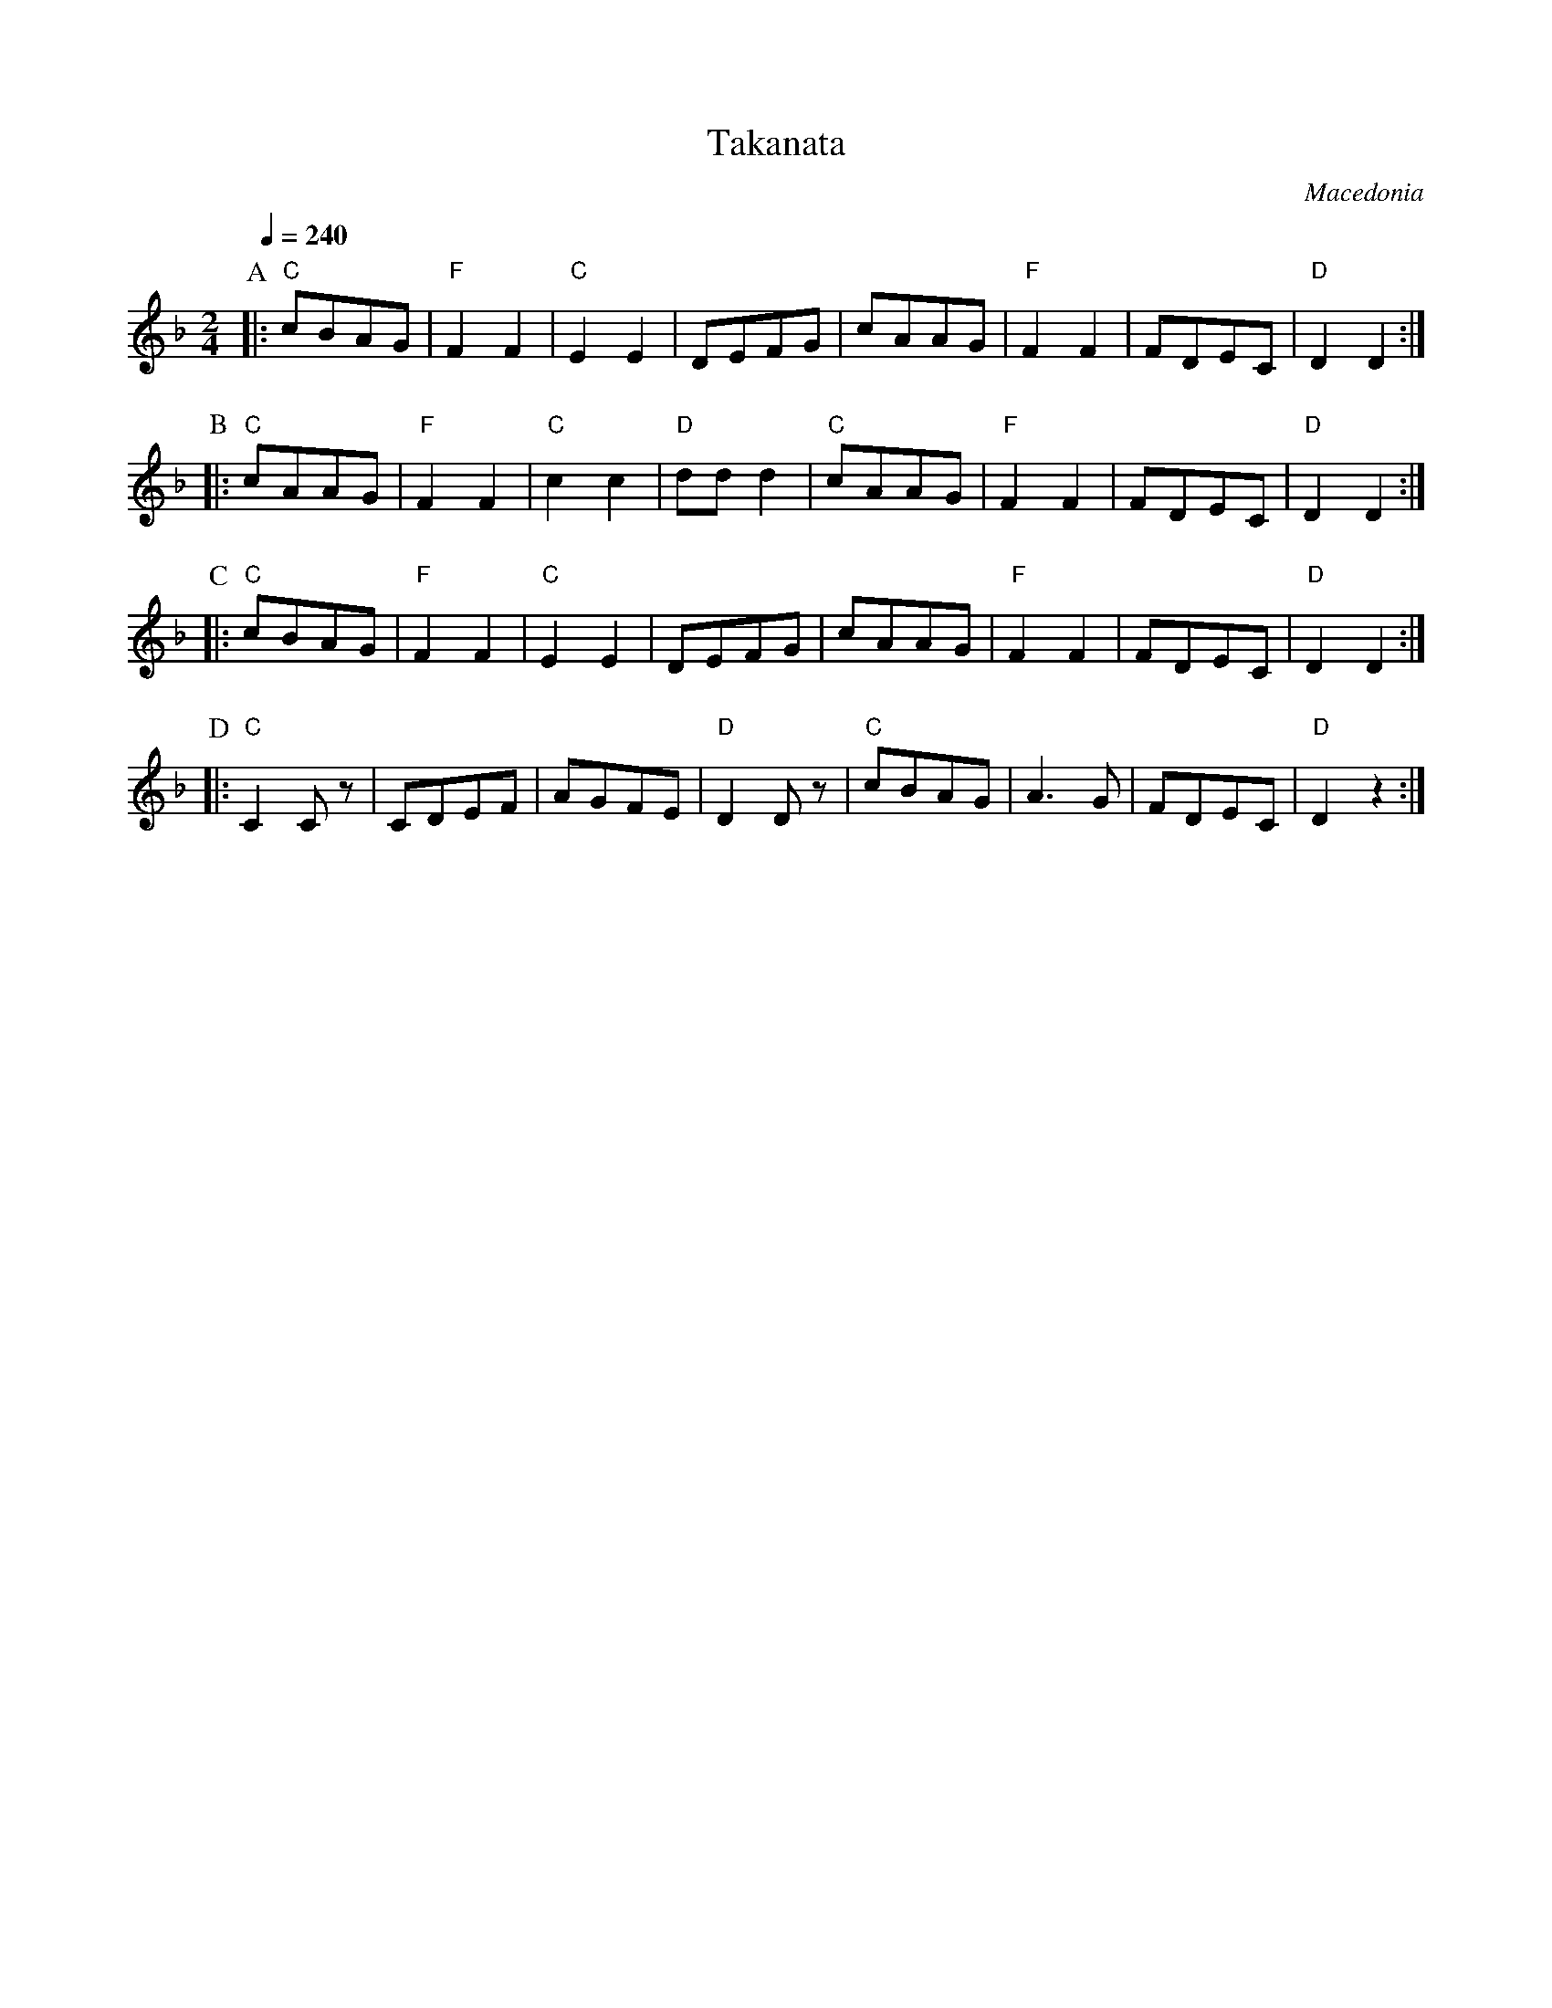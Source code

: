 X: 330
T: Takanata
O: Macedonia
M: 2/4
L: 1/8
Q: 1/4 = 240
K: Dm
%%MIDI gchord fzzz
%%MIDI program 23
%%MIDI bassprog 45
%%MIDI bassvol 60
P:A
|:"C"cBAG|"F"F2F2|"C"E2E2|DEFG    |\
  cAAG   |"F"F2F2|FDEC   |"D"D2D2 :|
P:B
|:"C"cAAG|"F"F2F2|"C"c2c2|"D"ddd2 |\
  "C"cAAG|"F"F2F2|FDEC   |"D"D2D2 :|
P:C
|:"C"cBAG|"F"F2F2|"C"E2E2|DEFG    |\
  cAAG   |"F"F2F2|FDEC   |"D"D2D2 :|
P:D
|:"C"C2Cz|CDEF   |AGFE   |"D"D2Dz |\
  "C"cBAG|A3G    |FDEC   |"D"D2z2 :|
